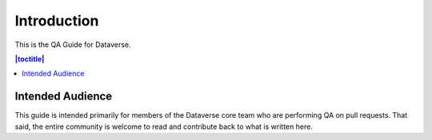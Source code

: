 Introduction
============

This is the QA Guide for Dataverse.

.. contents:: |toctitle|
	:local:

Intended Audience
-----------------

This guide is intended primarily for members of the Dataverse core team who are performing QA on pull requests. That said, the entire community is welcome to read and contribute back to what is written here.
